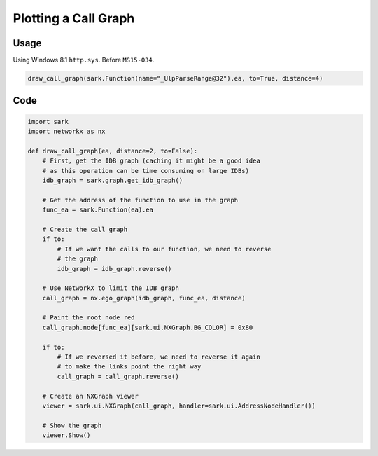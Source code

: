 Plotting a Call Graph
=====================

Usage
-----

Using Windows 8.1 ``http.sys``. Before ``MS15-034``.

.. code:: python

    draw_call_graph(sark.Function(name="_UlpParseRange@32").ea, to=True, distance=4)

.. figure:: ../media/httpsys8.1_callgraph.png
   :alt: 

Code
----

.. code:: python

    import sark
    import networkx as nx

    def draw_call_graph(ea, distance=2, to=False):
        # First, get the IDB graph (caching it might be a good idea
        # as this operation can be time consuming on large IDBs)
        idb_graph = sark.graph.get_idb_graph()
        
        # Get the address of the function to use in the graph
        func_ea = sark.Function(ea).ea

        # Create the call graph
        if to:
            # If we want the calls to our function, we need to reverse
            # the graph
            idb_graph = idb_graph.reverse()
        
        # Use NetworkX to limit the IDB graph
        call_graph = nx.ego_graph(idb_graph, func_ea, distance)

        # Paint the root node red
        call_graph.node[func_ea][sark.ui.NXGraph.BG_COLOR] = 0x80

        if to:
            # If we reversed it before, we need to reverse it again
            # to make the links point the right way
            call_graph = call_graph.reverse()

        # Create an NXGraph viewer
        viewer = sark.ui.NXGraph(call_graph, handler=sark.ui.AddressNodeHandler())
        
        # Show the graph
        viewer.Show()
